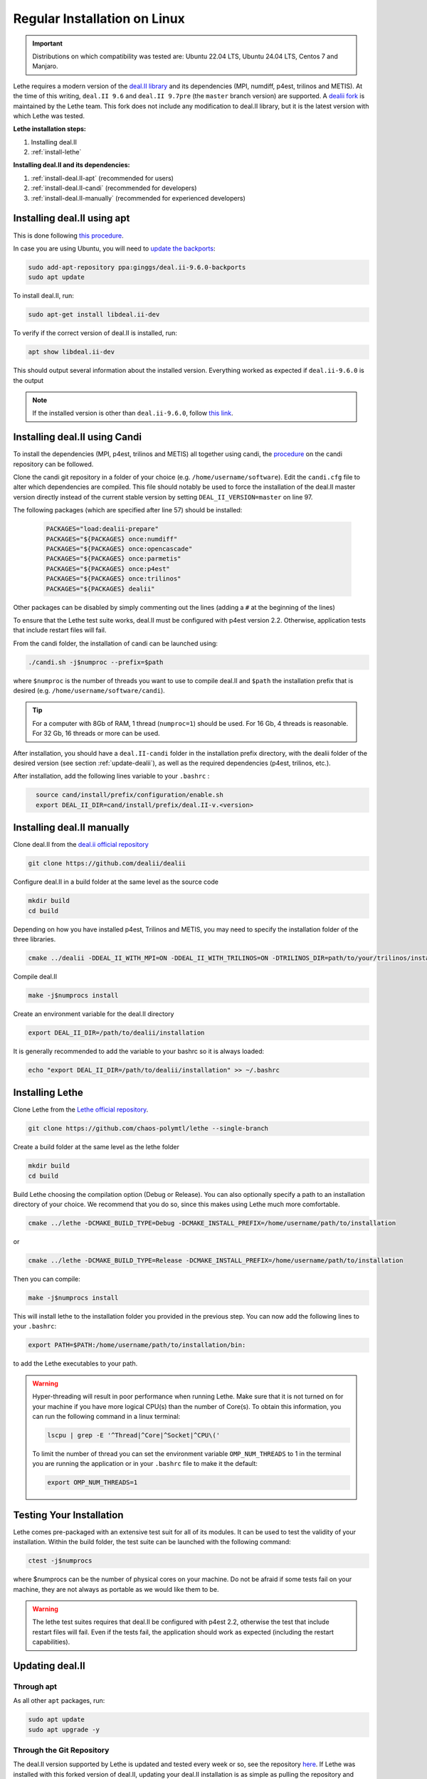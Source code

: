 ==============================
Regular Installation on Linux
==============================

.. figure:: ./images/linux.png
   :height: 100px

.. important::
  Distributions on which compatibility was tested are: Ubuntu 22.04 LTS, Ubuntu 24.04 LTS, Centos 7 and Manjaro.

Lethe requires a modern version of the `deal.II library <https://www.dealii.org/>`_ and its dependencies (MPI, numdiff, p4est, trilinos and METIS). At the time of this writing, ``deal.II 9.6`` and ``deal.II 9.7pre`` (the ``master`` branch version) are supported. A `dealii fork <https://github.com/chaos-polymtl/dealii>`_ is maintained by the Lethe team. This fork does not include any modification to deal.II library, but it is the latest version with which Lethe was tested. 

**Lethe installation steps:**
  
1. Installing deal.II  
2. :ref:`install-lethe`

**Installing deal.II and its dependencies:**
  
1. :ref:`install-deal.II-apt` (recommended for users)
2. :ref:`install-deal.II-candi` (recommended for developers) 
3. :ref:`install-deal.II-manually` (recommended for experienced developers)


.. _install-deal.II-apt:

Installing deal.II using apt 
-----------------------------------------

This is done following `this procedure <https://www.dealii.org/download.html#:~:text=page%20for%20details.-,Linux%20distributions,-Arch%20Linux>`_.

In case you are using Ubuntu, you will need to `update the backports <https://launchpad.net/~ginggs/+archive/ubuntu/deal.ii-9.6.0-backports>`_:

.. code-block:: text
  :class: copy-button

  sudo add-apt-repository ppa:ginggs/deal.ii-9.6.0-backports
  sudo apt update

To install deal.II, run:

.. code-block:: text
  :class: copy-button

  sudo apt-get install libdeal.ii-dev

To verify if the correct version of deal.II is installed, run:

.. code-block:: text
  :class: copy-button

  apt show libdeal.ii-dev

This should output several information about the installed version. Everything worked as expected if ``deal.ii-9.6.0`` is the output

.. note::

  If the installed version is other than ``deal.ii-9.6.0``, follow `this link <https://github.com/dealii/dealii/wiki/Getting-deal.II>`_.


.. _install-deal.II-candi:

Installing deal.II using Candi 
-----------------------------------------

To install the dependencies (MPI, p4est, trilinos and METIS) all together using candi, the `procedure <https://github.com/dealii/candi.git>`_ on the candi repository can be followed.

Clone the candi git repository in a folder of your choice  (e.g. ``/home/username/software``). Edit the ``candi.cfg`` file to alter which dependencies are compiled. This file should notably be used to force the installation of the deal.II master version directly instead of the current stable version by setting ``DEAL_II_VERSION=master`` on line 97.

The following packages (which are specified after line 57) should be installed:
  
  .. code-block:: text
    
    PACKAGES="load:dealii-prepare"
    PACKAGES="${PACKAGES} once:numdiff"
    PACKAGES="${PACKAGES} once:opencascade"
    PACKAGES="${PACKAGES} once:parmetis"
    PACKAGES="${PACKAGES} once:p4est"
    PACKAGES="${PACKAGES} once:trilinos"
    PACKAGES="${PACKAGES} dealii"

Other packages can be disabled by simply commenting out the lines (adding a ``#`` at the beginning of the lines)

To ensure that the Lethe test suite works, deal.II must be configured with p4est version 2.2. Otherwise, application tests that include restart files will fail.

From the candi folder, the installation of candi can be launched using:

.. code-block:: text
  :class: copy-button

  ./candi.sh -j$numproc --prefix=$path


where ``$numproc`` is the number of threads you want to use to compile deal.II and ``$path`` the installation prefix that is desired (e.g. ``/home/username/software/candi``).

.. tip:: 
  For a computer with 8Gb of RAM, 1 thread (``numproc=1``) should be used. For 16 Gb, 4 threads is reasonable. For 32 Gb, 16 threads or more can be used.


After installation, you should have a ``deal.II-candi`` folder in the installation prefix directory, with the dealii folder of the desired version (see section :ref:`update-dealii`), as well as the required dependencies (p4est, trilinos, etc.).

After installation, add the following lines variable to your ``.bashrc`` :

.. code-block:: text
  :class: copy-button
    
    source cand/install/prefix/configuration/enable.sh
    export DEAL_II_DIR=cand/install/prefix/deal.II-v.<version>


.. _install-deal.II-manually:

Installing deal.II manually 
-----------------------------------------

Clone deal.II from the `deal.ii official repository <https://github.com/dealii/dealii>`_

.. code-block:: text
  :class: copy-button

  git clone https://github.com/dealii/dealii 

Configure deal.II in a build folder at the same level as the source code

.. code-block:: text
  :class: copy-button

  mkdir build
  cd build

Depending on how you have installed p4est, Trilinos and METIS, you may need to specify the installation folder of the three libraries.

.. code-block:: text
  :class: copy-button

  cmake ../dealii -DDEAL_II_WITH_MPI=ON -DDEAL_II_WITH_TRILINOS=ON -DTRILINOS_DIR=path/to/your/trilinos/installation -DDEAL_II_WITH_P4EST=ON -DP4EST_DIR=path/to/your/p4est/installation  -DDEAL_II_WITH_METIS=ON -DMETIS_DIR=path/to/your/metis/installation -DCMAKE_INSTALL_PREFIX=/path/to/desired/installation`

Compile deal.II

.. code-block:: text
  :class: copy-button

  make -j$numprocs install

Create an environment variable for the deal.II directory

.. code-block:: text
  :class: copy-button

  export DEAL_II_DIR=/path/to/dealii/installation

It is generally recommended to add the variable to your bashrc so it is always loaded:

.. code-block:: text
  :class: copy-button

  echo "export DEAL_II_DIR=/path/to/dealii/installation" >> ~/.bashrc

.. _install-lethe:

Installing Lethe 
-------------------------------

Clone Lethe from the `Lethe official repository <https://github.com/chaos-polymtl/lethe>`_.

.. code-block:: text
  :class: copy-button

  git clone https://github.com/chaos-polymtl/lethe --single-branch

Create a build folder at the same level as the lethe folder

.. code-block:: text
  :class: copy-button

  mkdir build
  cd build

Build Lethe choosing the compilation option (Debug or Release). You can also optionally specify a path to an installation directory of your choice. We recommend that you do so, since this makes using Lethe much more comfortable.

.. code-block:: text
  :class: copy-button

  cmake ../lethe -DCMAKE_BUILD_TYPE=Debug -DCMAKE_INSTALL_PREFIX=/home/username/path/to/installation

or

.. code-block:: text
  :class: copy-button

  cmake ../lethe -DCMAKE_BUILD_TYPE=Release -DCMAKE_INSTALL_PREFIX=/home/username/path/to/installation

Then you can compile:

.. code-block:: text
  :class: copy-button

  make -j$numprocs install

This will install lethe to the installation folder you provided in the previous step. You can now add the following lines to your ``.bashrc``:

.. code-block:: text
  :class: copy-button

  export PATH=$PATH:/home/username/path/to/installation/bin:

to add the Lethe executables to your path.

.. warning:: 
  Hyper-threading will result in poor performance when running Lethe. Make sure that it is not turned on for your machine if you have more logical CPU(s) than the number of Core(s). To obtain this information, you can run the following command in a linux terminal:

  .. code-block:: text
    :class: copy-button

    lscpu | grep -E '^Thread|^Core|^Socket|^CPU\('

  To limit the number of thread you can set the environment variable ``OMP_NUM_THREADS`` to 1 in the terminal you are running the application or in your ``.bashrc`` file to make it the default:

  .. code-block:: text
    :class: copy-button

    export OMP_NUM_THREADS=1

Testing Your Installation 
-------------------------------------

Lethe comes pre-packaged with an extensive test suit for all of its modules. It can be used to test the validity of your installation. Within the build folder, the test suite can be launched with the following command:

.. code-block:: text
  :class: copy-button

  ctest -j$numprocs

where $numprocs can be the number of physical cores on your machine. Do not be afraid if some tests fail on your machine, they are not always as portable as we would like them to be.

.. warning:: 
  The lethe test suites requires that deal.II be configured with p4est 2.2, otherwise the test that include restart files will fail. Even if the tests fail, the application should work as expected (including the restart capabilities).

.. _update-dealii:

Updating deal.II
-------------------

Through apt
~~~~~~~~~~~~~~~~~~~~~~~~~~~

As all other ``apt`` packages, run:

.. code-block:: text
  :class: copy-button

  sudo apt update
  sudo apt upgrade -y

Through the Git Repository
~~~~~~~~~~~~~~~~~~~~~~~~~~~
The deal.II version supported by Lethe is updated and tested every week or so, see the repository `here <https://github.com/chaos-polymtl/dealii>`_. If Lethe was installed with this forked version of deal.II, updating your deal.II installation is as simple as pulling the repository and recompiling the deal.II library. If your deal.II was installed manually using the deal.II master repository, the same process can be used.

With Candi
~~~~~~~~~~~~~
In the candi folder (for instance, ``/home/username/software/candi``), modify the ``candi.cfg`` to get the latest dealii version, by changing the ``DEAL_II_VERSION`` variable in the case of an official release with its number (e.g. ``v9.6.0``), or by changing it to ``master`` in the case of a development release. The ``candi.cfg`` file should contain on lines 96-97:

.. code-block:: text
  :class: copy-button

  # Install the following deal.II version (choose master, v9.6.0, ...)
  DEAL_II_VERSION=master

Run the command ``./candi.sh`` to install the new version of dealii.

In your ``/home/deal.ii-candi`` folder, you should have a new folder with the dealii updated version (specified in ``DEAL_II_VERSION``, or ``deal.II-master`` in the case of development version)

You might need to delete the build folder of Lethe and redo the installation process from scratch, but this is rarely the case.
